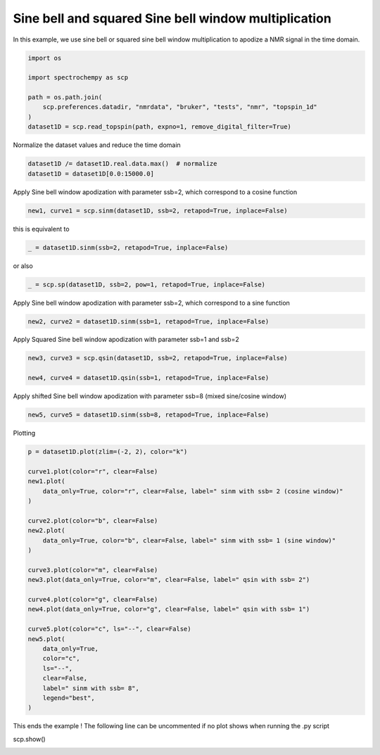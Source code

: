 
.. DO NOT EDIT.
.. THIS FILE WAS AUTOMATICALLY GENERATED BY SPHINX-GALLERY.
.. TO MAKE CHANGES, EDIT THE SOURCE PYTHON FILE:
.. "gallery/auto_examples/processing/plot_proc_sp.py"
.. LINE NUMBERS ARE GIVEN BELOW.

.. only:: html

    .. note::
        :class: sphx-glr-download-link-note

        :ref:`Go to the end <sphx_glr_download_gallery_auto_examples_processing_plot_proc_sp.py>`
        to download the full example code

.. rst-class:: sphx-glr-example-title

.. _sphx_glr_gallery_auto_examples_processing_plot_proc_sp.py:


Sine bell and squared Sine bell window multiplication
=====================================================

In this example, we use sine bell or squared sine bell window multiplication to apodize a NMR signal in the time domain.

.. GENERATED FROM PYTHON SOURCE LINES 16-26

.. code-block:: default


    import os

    import spectrochempy as scp

    path = os.path.join(
        scp.preferences.datadir, "nmrdata", "bruker", "tests", "nmr", "topspin_1d"
    )
    dataset1D = scp.read_topspin(path, expno=1, remove_digital_filter=True)








.. GENERATED FROM PYTHON SOURCE LINES 27-28

Normalize the dataset values and reduce the time domain

.. GENERATED FROM PYTHON SOURCE LINES 28-32

.. code-block:: default


    dataset1D /= dataset1D.real.data.max()  # normalize
    dataset1D = dataset1D[0.0:15000.0]








.. GENERATED FROM PYTHON SOURCE LINES 33-34

Apply Sine bell window apodization with parameter ssb=2, which correspond to a cosine function

.. GENERATED FROM PYTHON SOURCE LINES 34-37

.. code-block:: default


    new1, curve1 = scp.sinm(dataset1D, ssb=2, retapod=True, inplace=False)








.. GENERATED FROM PYTHON SOURCE LINES 38-39

this is equivalent to

.. GENERATED FROM PYTHON SOURCE LINES 39-41

.. code-block:: default

    _ = dataset1D.sinm(ssb=2, retapod=True, inplace=False)








.. GENERATED FROM PYTHON SOURCE LINES 42-43

or also

.. GENERATED FROM PYTHON SOURCE LINES 43-45

.. code-block:: default

    _ = scp.sp(dataset1D, ssb=2, pow=1, retapod=True, inplace=False)








.. GENERATED FROM PYTHON SOURCE LINES 46-47

Apply Sine bell window apodization with parameter ssb=2, which correspond to a sine function

.. GENERATED FROM PYTHON SOURCE LINES 47-50

.. code-block:: default


    new2, curve2 = dataset1D.sinm(ssb=1, retapod=True, inplace=False)








.. GENERATED FROM PYTHON SOURCE LINES 51-52

Apply Squared Sine bell window apodization with parameter ssb=1 and ssb=2

.. GENERATED FROM PYTHON SOURCE LINES 52-57

.. code-block:: default


    new3, curve3 = scp.qsin(dataset1D, ssb=2, retapod=True, inplace=False)

    new4, curve4 = dataset1D.qsin(ssb=1, retapod=True, inplace=False)








.. GENERATED FROM PYTHON SOURCE LINES 58-59

Apply shifted Sine bell window apodization with parameter ssb=8 (mixed sine/cosine window)

.. GENERATED FROM PYTHON SOURCE LINES 59-62

.. code-block:: default


    new5, curve5 = dataset1D.sinm(ssb=8, retapod=True, inplace=False)








.. GENERATED FROM PYTHON SOURCE LINES 63-64

Plotting

.. GENERATED FROM PYTHON SOURCE LINES 64-93

.. code-block:: default


    p = dataset1D.plot(zlim=(-2, 2), color="k")

    curve1.plot(color="r", clear=False)
    new1.plot(
        data_only=True, color="r", clear=False, label=" sinm with ssb= 2 (cosine window)"
    )

    curve2.plot(color="b", clear=False)
    new2.plot(
        data_only=True, color="b", clear=False, label=" sinm with ssb= 1 (sine window)"
    )

    curve3.plot(color="m", clear=False)
    new3.plot(data_only=True, color="m", clear=False, label=" qsin with ssb= 2")

    curve4.plot(color="g", clear=False)
    new4.plot(data_only=True, color="g", clear=False, label=" qsin with ssb= 1")

    curve5.plot(color="c", ls="--", clear=False)
    new5.plot(
        data_only=True,
        color="c",
        ls="--",
        clear=False,
        label=" sinm with ssb= 8",
        legend="best",
    )




.. image-sg:: /gallery/auto_examples/processing/images/sphx_glr_plot_proc_sp_001.png
   :alt: plot proc sp
   :srcset: /gallery/auto_examples/processing/images/sphx_glr_plot_proc_sp_001.png
   :class: sphx-glr-single-img


.. rst-class:: sphx-glr-script-out

 .. code-block:: none


    <_Axes: xlabel='F1 acquisition time $\\mathrm{/\\ \\mathrm{µs}}$', ylabel='values $\\mathrm{}$'>



.. GENERATED FROM PYTHON SOURCE LINES 94-96

This ends the example ! The following line can be uncommented if no plot shows when running
the .py script

.. GENERATED FROM PYTHON SOURCE LINES 98-99

scp.show()


.. rst-class:: sphx-glr-timing

   **Total running time of the script:** ( 0 minutes  0.627 seconds)


.. _sphx_glr_download_gallery_auto_examples_processing_plot_proc_sp.py:

.. only:: html

  .. container:: sphx-glr-footer sphx-glr-footer-example




    .. container:: sphx-glr-download sphx-glr-download-python

      :download:`Download Python source code: plot_proc_sp.py <plot_proc_sp.py>`

    .. container:: sphx-glr-download sphx-glr-download-jupyter

      :download:`Download Jupyter notebook: plot_proc_sp.ipynb <plot_proc_sp.ipynb>`


.. only:: html

 .. rst-class:: sphx-glr-signature

    `Gallery generated by Sphinx-Gallery <https://sphinx-gallery.github.io>`_
